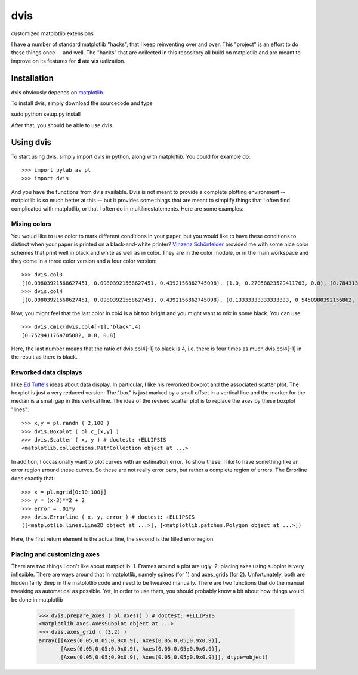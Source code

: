dvis
====

customized matplotlib extensions

I have a number of standard matplotlib "hacks", that I keep reinventing over
and over. This "project" is an effort to do these things once -- and
well. The "hacks" that are collected in this repository all build on
matplotlib and are meant to improve on its features for **d** ata
**vis** ualization.

Installation
------------

dvis obviously depends on `matplotlib <http://http://matplotlib.org/>`_.

To install dvis, simply download the sourcecode and type

sudo python setup.py install

After that, you should be able to use dvis.

Using dvis
----------

To start using dvis, simply import dvis in python, along with matplotlib. You
could for example do::

    >>> import pylab as pl
    >>> import dvis

And you have the functions from dvis available. Dvis is not meant to provide a
complete plotting environment -- matplotlib is so much better at this -- but it
provides some things that are meant to simplify things that I often find
complicated with matplotlib, or that I often do in multilinestatements. Here
are some examples:

Mixing colors
.............

You would like to use color to mark different conditions in your paper, but you
would like to have these conditions to distinct when your paper is printed on a
black-and-white printer? `Vinzenz Schönfelder
<http://www.cognition.tu-berlin.de/menue/members/vinzenz_schoenfelder/>`_
provided me with some nice color schemes that print well in black and white as
well as in color. They are in the color module, or in the main workspace and
they come in a three color version and a four color version::

    >>> dvis.col3
    [(0.09803921568627451, 0.09803921568627451, 0.4392156862745098), (1.0, 0.27058823529411763, 0.0), (0.7843137254901961, 1.0, 1.0)]
    >>> dvis.col4
    [(0.09803921568627451, 0.09803921568627451, 0.4392156862745098), (0.13333333333333333, 0.5450980392156862, 0.13333333333333333), (1.0, 0.8431372549019608, 0.0), (0.9411764705882353, 1.0, 1.0)]

Now, you might feel that the last color in col4 is a bit too bright and you
might want to mix in some black. You can use::

    >>> dvis.cmix(dvis.col4[-1],'black',4)
    [0.7529411764705882, 0.8, 0.8]

Here, the last number means that the ratio of dvis.col4[-1] to black is 4, i.e.
there is four times as much dvis.col4[-1] in the result as there is black.

Reworked data displays
......................

I like `Ed Tufte's <http://www.edwardtufte.com/tufte/>`_ ideas about data
display. In particular, I like his reworked boxplot and the associated scatter
plot. The boxplot is just a very reduced version: The "box" is just marked by a
small offset in a vertical line and the marker for the median is a small gap in
this vertical line. The idea of the revised scatter plot is to replace the axes
by these boxplot "lines"::

    >>> x,y = pl.randn ( 2,100 )
    >>> dvis.Boxplot ( pl.c_[x,y] )
    >>> dvis.Scatter ( x, y ) # doctest: +ELLIPSIS
    <matplotlib.collections.PathCollection object at ...>

In addition, I occasionally want to plot curves with an estimation error. To
show these, I like to have something like an error region around these curves.
So these are not really error bars, but rather a complete region of errors. The
Errorline does exactly that::

    >>> x = pl.mgrid[0:10:100j]
    >>> y = (x-3)**2 + 2
    >>> error = .01*y
    >>> dvis.Errorline ( x, y, error ) # doctest: +ELLIPSIS
    ([<matplotlib.lines.Line2D object at ...>], [<matplotlib.patches.Polygon object at ...>])

Here, the first return element is the actual line, the second is the filled
error region.

Placing and customizing axes
............................

There are two things I don't like about matplotlib: 1. Frames around a plot are
ugly. 2. placing axes using subplot is very inflexible. There are ways around
that in matplotlib, namely spines (for 1) and axes_grids (for 2).
Unfortunately, both are hidden fairly deep in the matplotlib code and need to
be tweaked manually. There are two functions that do the manual tweaking as
automatical as possible. Yet, in order to use them, you should probably know a
bit about how things would be done in matplotlib

    >>> dvis.prepare_axes ( pl.axes() ) # doctest: +ELLIPSIS
    <matplotlib.axes.AxesSubplot object at ...>
    >>> dvis.axes_grid ( (3,2) )
    array([[Axes(0.05,0.05;0.9x0.9), Axes(0.05,0.05;0.9x0.9)],
           [Axes(0.05,0.05;0.9x0.9), Axes(0.05,0.05;0.9x0.9)],
           [Axes(0.05,0.05;0.9x0.9), Axes(0.05,0.05;0.9x0.9)]], dtype=object)


